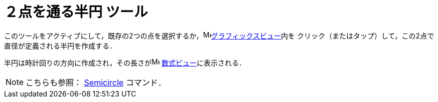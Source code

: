 = ２点を通る半円 ツール
:page-en: tools/Semicircle_through_2_Points
ifdef::env-github[:imagesdir: /ja/modules/ROOT/assets/images]

このツールをアクティブにして，既存の2つの点を選択するか，image:16px-Menu_view_graphics.svg.png[Menu view
graphics.svg,width=16,height=16]xref:/グラフィックスビュー.adoc[グラフィックスビュー]内を
クリック（またはタップ）して，この2点で直径が定義される半円を作成する．

半円は時計回りの方向に作成され，その長さがimage:16px-Menu_view_algebra.svg.png[Menu view algebra.svg,width=16,height=16]
xref:/数式ビュー.adoc[数式ビュー]に表示される．

[NOTE]
====

こちらも参照： xref:/commands/Semicircle.adoc[Semicircle] コマンド．

====
